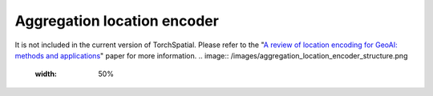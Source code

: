 Aggregation location encoder
++++++++++++++++++++++++++++++++++++++++++++++++++++++++

It is not included in the current version of TorchSpatial. Please refer to the "`A review of location encoding for GeoAI: methods and applications <https://par.nsf.gov/servlets/purl/10346010>`_" paper for more information.
.. image:: /images/aggregation_location_encoder_structure.png
    :width: 50%